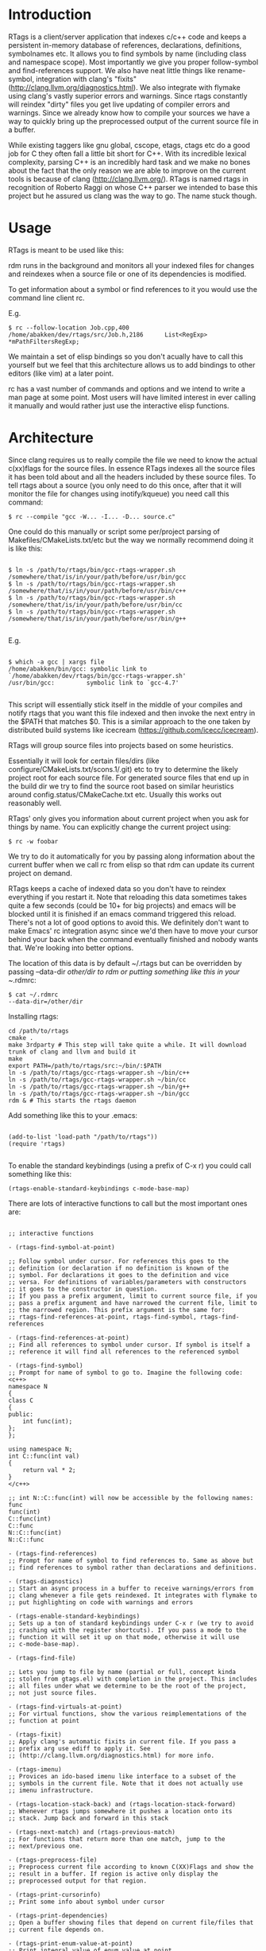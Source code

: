 * Introduction

RTags is a client/server application that indexes c/c++ code and keeps
a persistent in-memory database of references, declarations,
definitions, symbolnames etc. It allows you to find symbols by name
(including class and namespace scope). Most importantly we give you
proper follow-symbol and find-references support. We also have neat
little things like rename-symbol, integration with clang's "fixits"
(http://clang.llvm.org/diagnostics.html). We also integrate with
flymake using clang's vastly superior errors and warnings. Since rtags
constantly will reindex "dirty" files you get live updating of
compiler errors and warnings. Since we already know how to compile
your sources we have a way to quickly bring up the preprocessed output
of the current source file in a buffer.

While existing taggers like gnu global, cscope, etags, ctags etc do a
good job for C they often fall a little bit short for C++. With its
incredible lexical complexity, parsing C++ is an incredibly hard task
and we make no bones about the fact that the only reason we are able
to improve on the current tools is because of clang
(http://clang.llvm.org/). RTags is named rtags in recognition of
Roberto Raggi on whose C++ parser we intended to base this project but
he assured us clang was the way to go. The name stuck though.

* Usage
RTags is meant to be used like this:

rdm runs in the background and monitors all your indexed files for
changes and reindexes when a source file or one of its dependencies is
modified.

To get information about a symbol or find references to it you would
use the command line client rc.

E.g.
#+BEGIN_SRC
$ rc --follow-location Job.cpp,400
/home/abakken/dev/rtags/src/Job.h,2186      List<RegExp> *mPathFiltersRegExp;
#+END_SRC

We maintain a set of elisp bindings so you don't acually have to call
this yourself but we feel that this architecture allows us to add
bindings to other editors (like vim) at a later point.

rc has a vast number of commands and options and we intend to write a
man page at some point. Most users will have limited interest in ever
calling it manually and would rather just use the interactive elisp
functions.

* Architecture

Since clang requires us to really compile the file we need to know the
actual c(xx)flags for the source files. In essence RTags indexes all
the source files it has been told about and all the headers included
by these source files. To tell rtags about a source (you only need to
do this once, after that it will monitor the file for changes using
inotify/kqueue) you need call this command:

#+BEGIN_SRC
$ rc --compile "gcc -W... -I... -D... source.c"
#+END_SRC

One could do this manually or script some per/project parsing of
Makefiles/CMakeLists.txt/etc but the way we normally recommend doing
it is like this:

#+BEGIN_SRC

$ ln -s /path/to/rtags/bin/gcc-rtags-wrapper.sh /somewhere/that/is/in/your/path/before/usr/bin/gcc
$ ln -s /path/to/rtags/bin/gcc-rtags-wrapper.sh /somewhere/that/is/in/your/path/before/usr/bin/c++
$ ln -s /path/to/rtags/bin/gcc-rtags-wrapper.sh /somewhere/that/is/in/your/path/before/usr/bin/cc
$ ln -s /path/to/rtags/bin/gcc-rtags-wrapper.sh
/somewhere/that/is/in/your/path/before/usr/bin/g++

#+END_SRC
E.g.
#+BEGIN_SRC

$ which -a gcc | xargs file
/home/abakken/bin/gcc: symbolic link to `/home/abakken/dev/rtags/bin/gcc-rtags-wrapper.sh'
/usr/bin/gcc:         symbolic link to `gcc-4.7'

#+END_SRC

This script will essentially stick itself in the middle of your
compiles and notify rtags that you want this file indexed and then
invoke the next entry in the $PATH that matches $0. This is a similar
approach to the one taken by distributed build systems like icecream
(https://github.com/icecc/icecream).

RTags will group source files into projects based on some heuristics.

Essentially it will look for certain files/dirs (like
configure/CMakeLists.txt/scons.1/.git) etc to try to determine the
likely project root for each source file. For generated source files
that end up in the build dir we try to find the source root based on
similar heuristics around config.status/CMakeCache.txt etc. Usually
this works out reasonably well.

RTags' only gives you information about current project when you ask
for things by name. You can explicitly change the current project using:
#+BEGIN_SRC
$ rc -w foobar
#+END_SRC

We try to do it automatically for you by passing along information
about the current buffer when we call rc from elisp so that rdm can
update its current project on demand.

RTags keeps a cache of indexed data so you don't have to reindex
everything if you restart it. Note that reloading this data sometimes
takes quite a few seconds (could be 10+ for big projects) and emacs
will be blocked until it is finished if an emacs command triggered
this reload. There's not a lot of good options to avoid this. We
definitely don't want to make Emacs' rc integration async since we'd
then have to move your cursor behind your back when the command
eventually finished and nobody wants that. We're looking into better
options.

The location of this data is by default ~/.rtags but can be overridden
by passing --data-dir /other/dir to rdm or putting something like this
in your ~/.rdmrc:

#+BEGIN_SRC
$ cat ~/.rdmrc
--data-dir=/other/dir
#+END_SRC

Installing rtags:

#+BEGIN_SRC
cd /path/to/rtags
cmake .
make 3rdparty # This step will take quite a while. It will download trunk of clang and llvm and build it
make
export PATH=/path/to/rtags/src:~/bin/:$PATH
ln -s /path/to/rtags/gcc-rtags-wrapper.sh ~/bin/c++
ln -s /path/to/rtags/gcc-rtags-wrapper.sh ~/bin/cc
ln -s /path/to/rtags/gcc-rtags-wrapper.sh ~/bin/g++
ln -s /path/to/rtags/gcc-rtags-wrapper.sh ~/bin/gcc
rdm & # This starts the rtags daemon
#+END_SRC

Add something like this to your .emacs:
#+BEGIN_SRC

(add-to-list 'load-path "/path/to/rtags"))
(require 'rtags)

#+END_SRC

To enable the standard keybindings (using a prefix of C-x r) you could
call something like this:

#+BEGIN_SRC
(rtags-enable-standard-keybindings c-mode-base-map)
#+END_SRC

There are lots of interactive functions to call but the most important ones are:

#+BEGIN_SRC

;; interactive functions

- (rtags-find-symbol-at-point)

;; Follow symbol under cursor. For references this goes to the
;; definition (or declaration if no definition is known of the
;; symbol. For declarations it goes to the definition and vice
;; versa. For definitions of variables/parameters with constructors
;; it goes to the constructor in question.
;; If you pass a prefix argument, limit to current source file, if you
;; pass a prefix argument and have narrowed the current file, limit to
;; the narrowed region. This prefix argument is the same for:
;; rtags-find-references-at-point, rtags-find-symbol, rtags-find-references

- (rtags-find-references-at-point)
;; Find all references to symbol under cursor. If symbol is itself a
;; reference it will find all references to the referenced symbol

- (rtags-find-symbol)
;; Prompt for name of symbol to go to. Imagine the following code:
<c++>
namespace N
{
class C
{
public:
    int func(int);
};
};

using namespace N;
int C::func(int val)
{
    return val * 2;
}
</c++>

;; int N::C::func(int) will now be accessible by the following names:
func
func(int)
C::func(int)
C::func
N::C::func(int)
N::C::func

- (rtags-find-references)
;; Prompt for name of symbol to find references to. Same as above but
;; find references to symbol rather than declarations and definitions.

- (rtags-diagnostics)
;; Start an async process in a buffer to receive warnings/errors from
;; clang whenever a file gets reindexed. It integrates with flymake to
;; put highlighting on code with warnings and errors

- (rtags-enable-standard-keybindings)
;; Sets up a ton of standard keybindings under C-x r (we try to avoid
;; crashing with the register shortcuts). If you pass a mode to the
;; function it will set it up on that mode, otherwise it will use
;; c-mode-base-map).

- (rtags-find-file)

;; Lets you jump to file by name (partial or full, concept kinda
;; stolen from gtags.el) with completion in the project. This includes
;; all files under what we determine to be the root of the project,
;; not just source files.

- (rtags-find-virtuals-at-point)
;; For virtual functions, show the various reimplementations of the
;; function at point

- (rtags-fixit)
;; Apply clang's automatic fixits in current file. If you pass a
;; prefix arg use ediff to apply it. See
;; (http://clang.llvm.org/diagnostics.html) for more info.

- (rtags-imenu)
;; Provices an ido-based imenu like interface to a subset of the
;; symbols in the current file. Note that it does not actually use
;; imenu infrastructure.

- (rtags-location-stack-back) and (rtags-location-stack-forward)
;; Whenever rtags jumps somewhere it pushes a location onto its
;; stack. Jump back and forward in this stack

- (rtags-next-match) and (rtags-previous-match)
;; For functions that return more than one match, jump to the
;; next/previous one.

- (rtags-preprocess-file)
;; Preprocess current file according to known C(XX)Flags and show the
;; result in a buffer. If region is active only display the
;; preprocessed output for that region.

- (rtags-print-cursorinfo)
;; Print some info about symbol under cursor

- (rtags-print-dependencies)
;; Open a buffer showing files that depend on current file/files that
;; current file depends on.

- (rtags-print-enum-value-at-point)
;; Print integral value of enum value at point

- (rtags-quit-rdm)
;; Shut down rdm

- (rtags-rename-symbol)
;; Rename symbol under cursor. Make sure all files are saved and fully
;; indexed before using.

- (rtags-reparse-file)
;; Explicitly trigger a reparse of current file. Mostly for
;; debugging. Unless we have bugs it should not be necessary.

- (rtags-show-rtags-buffer)
;; Switch to *RTags* buffer. This is the buffer where a number of
;; functions display their alternatives when they have more than one
;; match.

;; Variables:

- rtags-path
;; Path to rc/rdm if they're not in $PATH.

- rtags-jump-to-first-match
;; Similar to compilation-auto-jump-to-first-error. Whether to jump to
;; the first match automatically when there's more than one.

- rtags-find-file-case-insensitive
;; Whether to match files case-insensitively

- rtags-find-file-prefer-exact-match
;; Whether to exclude partial matches for file names when an exact
;; match is found. E.g.
;; /foobar.cpp
;; /bar.cpp
;; If rtags-find-file-prefer-exact-match is t a query for bar.cpp
;; would only return /bar.cpp, otherwise both foobar.cpp and bar.cpp
;; would be returned.

;; Fall back to other taggers:

;; You can do something like the following to fall back to e.g. gtags
;; if rtags doesn't have a certain project indexed:

(defun use-rtags (&optional useFileManager)
  (and (rtags-executable-find "rc")
       (cond ((not (gtags-get-rootpath)) t)
             ((and (not (eq major-mode 'c++-mode))
                   (not (eq major-mode 'c-mode))) (rtags-has-filemanager))
             (useFileManager (rtags-has-filemanager))
             (t (rtags-is-indexed)))))

(defun tags-find-symbol-at-point (&optional prefix)
  (interactive "P")
  (if (and (not (rtags-find-symbol-at-point prefix)) rtags-last-request-not-indexed)
      (gtags-find-tag)))
(defun tags-find-references-at-point (&optional prefix)
  (interactive "P")
  (if (and (not (rtags-find-references-at-point prefix)) rtags-last-request-not-indexed)
      (gtags-find-rtag)))
(defun tags-find-symbol ()
  (interactive)
  (call-interactively (if (use-rtags) 'rtags-find-symbol 'gtags-find-symbol)))
(defun tags-find-references ()
  (interactive)
  (call-interactively (if (use-rtags) 'rtags-find-references 'gtags-find-rtag)))
(defun tags-find-file ()
  (interactive)
  (call-interactively (if (use-rtags t) 'rtags-find-file 'gtags-find-file)))
(defun tags-imenu ()
  (interactive)
  (call-interactively (if (use-rtags t) 'rtags-imenu 'idomenu)))

(define-key c-mode-base-map (kbd "M-.") (function tags-find-symbol-at-point))
(define-key c-mode-base-map (kbd "M-,") (function tags-find-references-at-point))
(define-key c-mode-base-map (kbd "M-;") (function tags-find-file))
(define-key c-mode-base-map (kbd "C-.") (function tags-find-symbol))
(define-key c-mode-base-map (kbd "C-,") (function tags-find-references))
(define-key c-mode-base-map (kbd "C-<") (function rtags-find-virtuals-at-point))
(define-key c-mode-base-map (kbd "M-i") (function tags-imenu))

(define-key global-map (kbd "M-.") (function tags-find-symbol-at-point))
(define-key global-map (kbd "M-,") (function tags-find-references-at-point))
(define-key global-map (kbd "M-;") (function tags-find-file))
(define-key global-map (kbd "C-.") (function tags-find-symbol))
(define-key global-map (kbd "C-,") (function tags-find-references))
(define-key global-map (kbd "C-<") (function rtags-find-virtuals-at-point))
(define-key global-map (kbd "M-i") (function tags-imenu))


#+END_SRC

* Videos

Here are some videos demonstrating how to use rtags with emacs:

Find symbol/references under cursor:
http://youtu.be/k4driyVYSRU

Find symbol by name:
http://youtu.be/DUkT3CCpHVw

* Disclaimer

RTags is still in development and is not the most stable piece of
software you'll ever find. We crash sometimes (though admittedly
mostly inside clang). We're constantly working to improve on it.

* Known issues

- We deal poorly with files with \r\n line endings. There may be an
elisp based solution to this but since rtags is based on byte offsets
and emacs kinda takes away the line feeds for us it gets messy.
